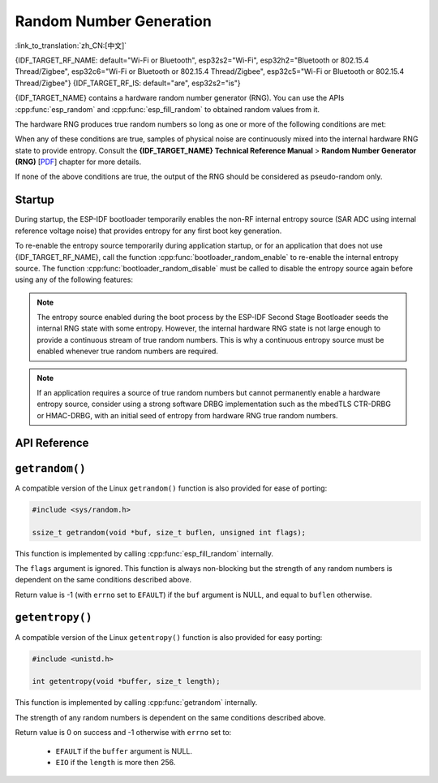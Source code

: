 Random Number Generation
========================

:link_to_translation:`zh_CN:[中文]`

{IDF_TARGET_RF_NAME: default="Wi-Fi or Bluetooth", esp32s2="Wi-Fi", esp32h2="Bluetooth or 802.15.4 Thread/Zigbee", esp32c6="Wi-Fi or Bluetooth or 802.15.4 Thread/Zigbee", esp32c5="Wi-Fi or Bluetooth or 802.15.4 Thread/Zigbee"}
{IDF_TARGET_RF_IS: default="are", esp32s2="is"}

{IDF_TARGET_NAME} contains a hardware random number generator (RNG). You can use the APIs :cpp:func:`esp_random` and :cpp:func:`esp_fill_random` to obtained random values from it.

The hardware RNG produces true random numbers so long as one or more of the following conditions are met:

.. list::

    :SOC_WIFI_SUPPORTED or SOC_IEEE802154_SUPPORTED or SOC_BT_SUPPORTED: - RF subsystem is enabled. i.e., {IDF_TARGET_RF_NAME} {IDF_TARGET_RF_IS} enabled.
    - The internal entropy source (SAR ADC) has been enabled by calling :cpp:func:`bootloader_random_enable` and not yet disabled by calling :cpp:func:`bootloader_random_disable`.
    - While the ESP-IDF :ref:`second-stage-bootloader` is running. This is because the default ESP-IDF bootloader implementation calls :cpp:func:`bootloader_random_enable` when the bootloader starts, and :cpp:func:`bootloader_random_disable` before executing the application.

When any of these conditions are true, samples of physical noise are continuously mixed into the internal hardware RNG state to provide entropy. Consult the **{IDF_TARGET_NAME} Technical Reference Manual** > **Random Number Generator (RNG)** [`PDF <{IDF_TARGET_TRM_EN_URL}#rng>`__] chapter for more details.

If none of the above conditions are true, the output of the RNG should be considered as pseudo-random only.

Startup
-------

During startup, the ESP-IDF bootloader temporarily enables the non-RF internal entropy source (SAR ADC using internal reference voltage noise) that provides entropy for any first boot key generation.

.. only:: not SOC_WIFI_SUPPORTED and not SOC_IEEE802154_SUPPORTED and not SOC_BT_SUPPORTED

    However, after the application starts executing, then normally only pseudo-random numbers are available until the internal entropy source has been enabled again.

.. only:: SOC_WIFI_SUPPORTED or SOC_IEEE802154_SUPPORTED or SOC_BT_SUPPORTED

    However, after the application starts executing, then normally only pseudo-random numbers are available until {IDF_TARGET_RF_NAME} {IDF_TARGET_RF_IS} initialized or until the internal entropy source has been enabled again.


To re-enable the entropy source temporarily during application startup, or for an application that does not use {IDF_TARGET_RF_NAME}, call the function :cpp:func:`bootloader_random_enable` to re-enable the internal entropy source. The function :cpp:func:`bootloader_random_disable` must be called to disable the entropy source again before using any of the following features:

.. list::

    - ADC

    :esp32: - I2S

    :SOC_WIFI_SUPPORTED or SOC_IEEE802154_SUPPORTED or SOC_BT_SUPPORTED: - {IDF_TARGET_RF_NAME}

.. note::

    The entropy source enabled during the boot process by the ESP-IDF Second Stage Bootloader seeds the internal RNG state with some entropy. However, the internal hardware RNG state is not large enough to provide a continuous stream of true random numbers. This is why a continuous entropy source must be enabled whenever true random numbers are required.

.. note::

    If an application requires a source of true random numbers but cannot permanently enable a hardware entropy source, consider using a strong software DRBG implementation such as the mbedTLS CTR-DRBG or HMAC-DRBG, with an initial seed of entropy from hardware RNG true random numbers.

.. only:: not esp32

    Secondary Entropy
    -----------------

    {IDF_TARGET_NAME} RNG contains a secondary entropy source, based on sampling an asynchronous 8 MHz internal oscillator (see the Technical Reference Manual for details). This entropy source is always enabled in ESP-IDF and is continuously mixed into the RNG state by hardware. In testing, this secondary entropy source was sufficient to pass the `Dieharder`_ random number test suite without the main entropy source enabled (test input was created by concatenating short samples from continuously resetting {IDF_TARGET_NAME}). However, it is currently only guaranteed that true random numbers are produced when the main entropy source is also enabled as described above.

API Reference
-------------

.. include-build-file:: inc/esp_random.inc
.. include-build-file:: inc/bootloader_random.inc

``getrandom()``
---------------

A compatible version of the Linux ``getrandom()`` function is also provided for ease of porting:

.. code-block:: c

    #include <sys/random.h>

    ssize_t getrandom(void *buf, size_t buflen, unsigned int flags);

This function is implemented by calling :cpp:func:`esp_fill_random` internally.

The ``flags`` argument is ignored. This function is always non-blocking but the strength of any random numbers is dependent on the same conditions described above.

Return value is -1 (with ``errno`` set to ``EFAULT``) if the ``buf`` argument is NULL, and equal to ``buflen`` otherwise.

``getentropy()``
----------------

A compatible version of the Linux ``getentropy()`` function is also provided for easy porting:

.. code-block:: c

    #include <unistd.h>

    int getentropy(void *buffer, size_t length);

This function is implemented by calling :cpp:func:`getrandom` internally.

The strength of any random numbers is dependent on the same conditions described above.

Return value is 0 on success and -1 otherwise with ``errno`` set to:

    - ``EFAULT`` if the ``buffer`` argument is NULL.
    - ``EIO`` if the ``length`` is more then 256.

.. _Dieharder: https://webhome.phy.duke.edu/~rgb/General/dieharder.php
